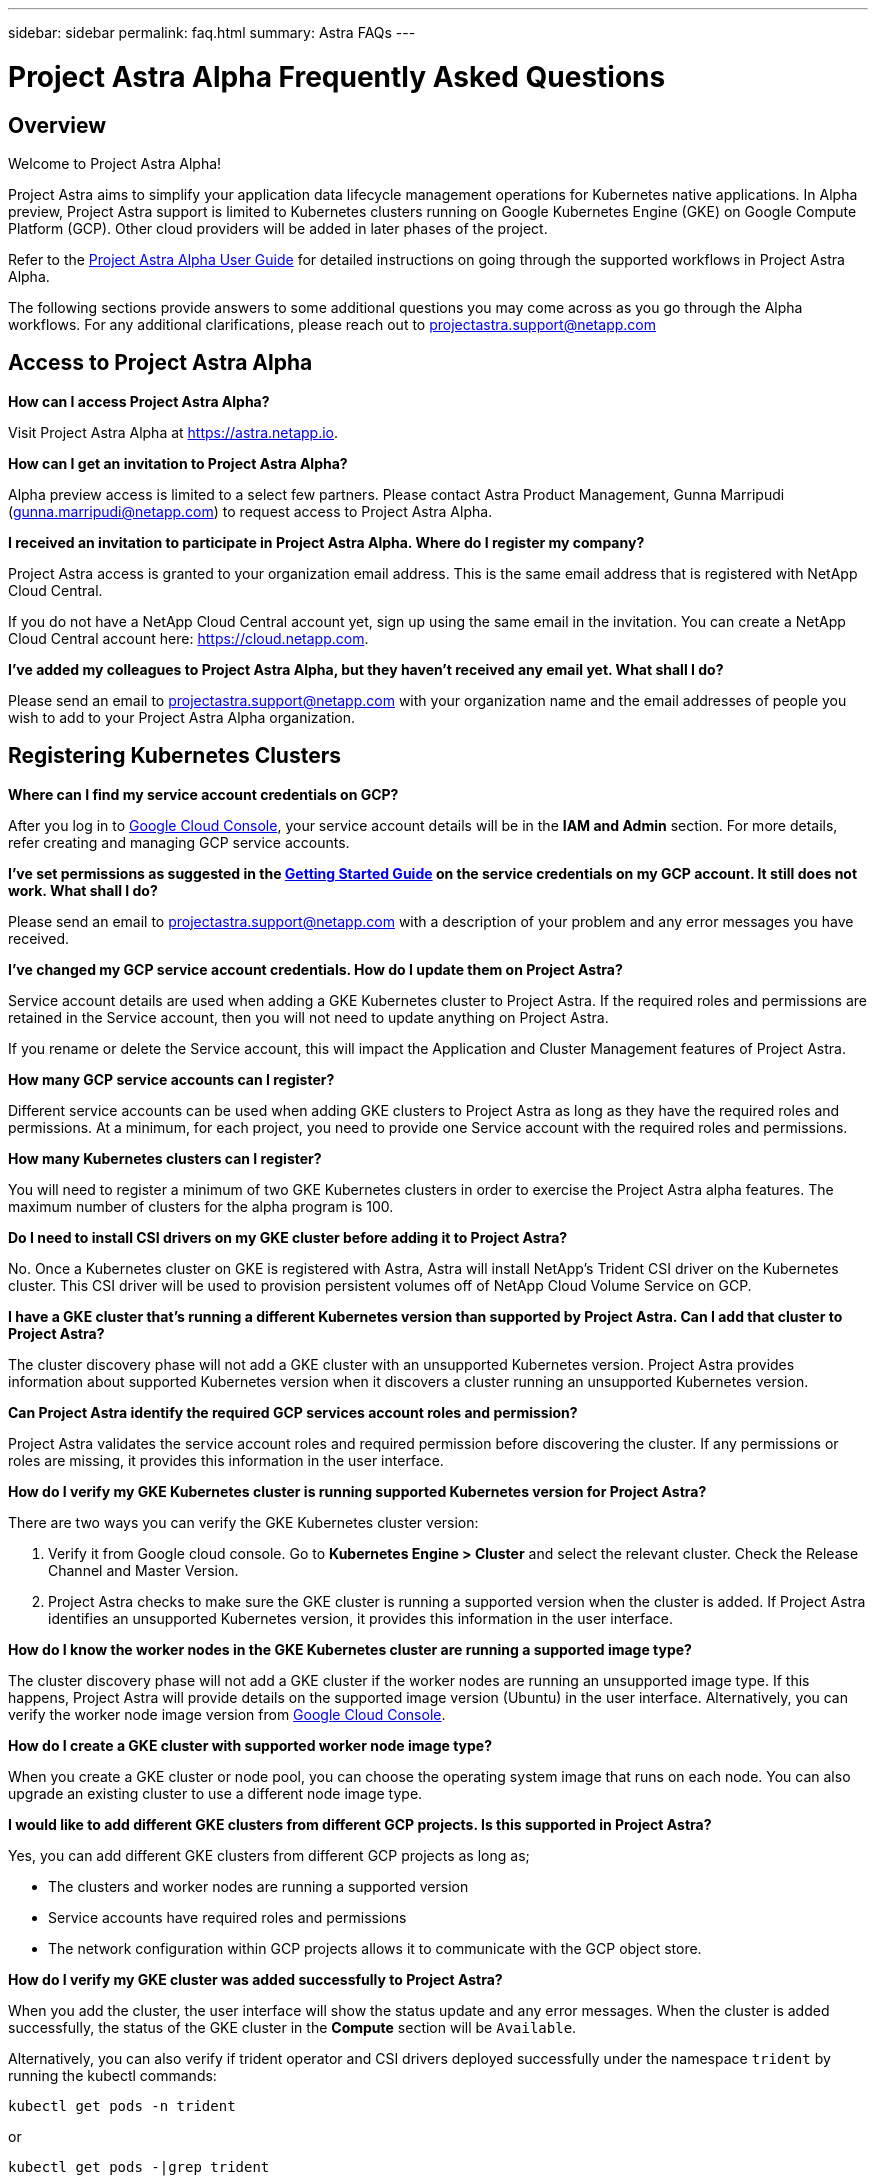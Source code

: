 ---
sidebar: sidebar
permalink: faq.html
summary: Astra FAQs
---

= Project Astra Alpha Frequently Asked Questions

== Overview

Welcome to Project Astra Alpha!

Project Astra aims to simplify your application data lifecycle management operations for Kubernetes native applications. In Alpha preview, Project Astra support is limited to Kubernetes clusters running on Google Kubernetes Engine (GKE) on Google Compute Platform (GCP). Other cloud providers will be added in later phases of the project.

Refer to the link:getting-started.html[Project Astra Alpha User Guide] for detailed instructions on going through the supported workflows in Project Astra Alpha.

The following sections provide answers to some additional questions you may come across as you go through the Alpha workflows. For any additional clarifications, please reach out to projectastra.support@netapp.com

== Access to Project Astra Alpha

**How can I access Project Astra Alpha?**

Visit Project Astra Alpha at https://astra.netapp.io.

**How can I get an invitation to Project Astra Alpha?**

Alpha preview access is limited to a select few partners. Please contact Astra Product Management, Gunna Marripudi (gunna.marripudi@netapp.com) to request access to Project Astra Alpha.

**I received an invitation to participate in Project Astra Alpha. Where do I register my company?**

Project Astra access is granted to your organization email address. This is the same email address that is registered with NetApp Cloud Central.

If you do not have a NetApp Cloud Central account yet, sign up using the same email in the invitation. You can create a NetApp Cloud Central account here: https://cloud.netapp.com.

**I’ve added my colleagues to Project Astra Alpha, but they haven’t received any email yet. What shall I do?**

Please send an email to projectastra.support@netapp.com with your organization name and the email addresses of people you wish to add to your Project Astra Alpha organization.

== Registering Kubernetes Clusters

**Where can I find my service account credentials on GCP?**

After you log in to https://console.cloud.google.com/[Google Cloud Console], your service account details will be in the **IAM and Admin** section. For more details, refer creating and managing GCP service accounts.

**I’ve set permissions as suggested in the link:getting-started.html[Getting Started Guide] on the service credentials on my GCP account. It still does not work. What shall I do?**

Please send an email to projectastra.support@netapp.com with a description of your problem and any error messages you have received.

**I’ve changed my GCP service account credentials. How do I update them on Project Astra?**

Service account details are used when adding a GKE Kubernetes cluster to Project Astra. If the required roles and permissions are retained in the Service account, then you will not need to update anything on Project Astra.

If you rename or delete the Service account, this will impact the Application and Cluster Management features of Project Astra.

**How many GCP service accounts can I register?**

Different service accounts can be used when adding GKE clusters to Project Astra as long as they have the required roles and permissions. At a minimum, for each project, you need to provide one Service account with the required roles and permissions.

**How many Kubernetes clusters can I register?**

You will need to register a minimum of two GKE Kubernetes clusters in order to exercise the Project Astra alpha features. The maximum number of clusters for the alpha program is 100.

**Do I need to install CSI drivers on my GKE cluster before adding it to Project Astra?**

No. Once a Kubernetes cluster on GKE is registered with Astra, Astra will install NetApp’s Trident CSI driver on the Kubernetes cluster. This CSI driver will be used to provision persistent volumes off of NetApp Cloud Volume Service on GCP.

**I have a GKE cluster that’s running a different Kubernetes version than supported by Project Astra. Can I add that cluster to Project Astra?**

The cluster discovery phase will not add a GKE cluster with an unsupported Kubernetes version. Project Astra provides information about supported Kubernetes version when it discovers a cluster running an unsupported Kubernetes version.

**Can Project Astra identify the required GCP services account roles and permission?**

Project Astra validates the service account roles and required permission before discovering the cluster. If any permissions or roles are missing, it provides this information in the user interface.

**How do I verify my GKE Kubernetes cluster is running supported Kubernetes version for Project Astra?**

There are two ways you can verify the GKE Kubernetes cluster version:

1. Verify it from Google cloud console. Go to **Kubernetes Engine > Cluster** and select the relevant cluster. Check the Release Channel and Master Version.

2. Project Astra checks to make sure the GKE cluster is running a supported version when the cluster is added. If Project Astra identifies an unsupported Kubernetes version, it provides this information in the user interface.

**How do I know the worker nodes in the GKE Kubernetes cluster are running a supported image type?**

The cluster discovery phase will not add a GKE cluster if the worker nodes are running an unsupported image type. If this happens, Project Astra will provide details on the supported image version (Ubuntu) in the user interface. Alternatively, you can verify the worker node image version from https://console.cloud.google.com/[Google Cloud Console].

**How do I create a GKE cluster with supported worker node image type?**

When you create a GKE cluster or node pool, you can choose the operating system image that runs on each node. You can also upgrade an existing cluster to use a different node image type.

**I would like to add different GKE clusters from different GCP projects. Is this supported in Project Astra?**

Yes, you can add different GKE clusters from different GCP projects as long as;

* The clusters and worker nodes are running a supported version
* Service accounts have required roles and permissions
* The network configuration within GCP projects allows it to communicate with the GCP object store.

**How do I verify my GKE cluster was added successfully to Project Astra?**

When you add the cluster, the user interface will show the status update and any error messages. When the cluster is added successfully, the status of the GKE cluster in the **Compute** section will be `Available`.

Alternatively, you can also verify if trident operator and CSI drivers deployed successfully under the namespace `trident` by running the kubectl commands:

----
kubectl get pods -n trident
----

or

----
kubectl get pods -|grep trident
----

**I have added additional worker nodes to my GKE cluster after adding to Project Astra. The new nodes are not showing up in the Project Astra Compute section. What should I do next?**

New worker nodes will be automatically discovered by Project Astra. If the new nodes are not visible in Project Astra, check if the new worker nodes are running the supported image type. You can also verify the health of the new worker nodes by using the `kubectl get nodes` command.

**Can I remove my Kubernetes cluster from Project Astra?**

Yes, you can remove one or more Kubernetes cluster from Project Astra at the same time. Be sure to delete any snapshots or backups and de-register the applications before removing the cluster.

**What happens to my applications and data after removing the GKE cluster from Project Astra?**

Applications, data, snapshots, and backups will remain available in Project Astra until you delete them.

**Will NetApp Trident be uninstalled when I remove a GKE cluster from Project Astra?**

Trident will not be uninstalled from a cluster when you remove it from Project Astra.

== Registering Applications

**I have deployed my applications using Helm and kubectl. My newly-deployed application is not showing up on the Discovered Apps list. What can I check to identify the problem?**

When an application is successfully deployed, Project Astra will automatically discover the application and add it to the Discovered Apps list. When applications are not listed in **Discovered Apps**, check the status and health of the Kubernetes pod by running `kubectl get pod -A |grep [pod name]`. If the pods are healthy and running, check to see if the application is listed under **Ignored Apps**.

**I’ve deployed my applications using Helm and kubectl. I don’t see any of my application’s PVCs bound to GCP CVS. What could be wrong?**

The NetApp Trident operator sets the default storage class to `netapp-cvs-premium` after it is successfully added to Project Astra. When an application's PVCs are not bound to Cloud Volumes Services GCP, there are a few steps you can take:

* Run `kubectl get sc` and check to see if the default `storageclass` is set to `netapp-cvs`.
* Check the yaml file or helm chart that used to deploy application and see if a different storage class is defined.
* Check to make sure the worker node image type is Ubuntu and the NFS mount succeeded.

**I’ve an existing cluster with applications using GCP persistent disks. Can I register those applications with Astra?**

Applications using GCP PVCs will be discovered and registered by Project Astra. However, these applications will not support any of the data management operations offered by Project Astra.

**How many applications can I simultaneously register with Project Astra Alpha?**

Multiple applications from different GKE cluster can be registered at the same time.

**I moved my application to the Ignored list by mistake. Can I register the applications that are on the Ignore list?**

Yes, applications on the Ignored list can be registered successfully. Data management operations will function as usual after successful registration.

**Can I register applications that are not MySQL or PostgreSQL?**

Yes; we can use data management services offered by Project Astra on any persistent volumes managed by GCP CVS. However, application-level consistent snapshots, backup/migration, etc. will not be orchestrated through Project Astra.

**Can Project Astra deploy an application?**

Astra does not deploy an application. Applications must be deployed outside of Astra by using kubectl or helm charts.

**What storage classes can I use in my PVCs to support Astra data management operations?**

As part of adding the GKE cluster to Project Astra, NetApp Trident will create three different storage classes for Cloud Volume Services in GCP. Astra data management operations are only supported on storage class `netapp-cvs-extreme`, `netapp-cvs-premium` (default), and `netapp-cvs-standard`.

**What happens to applications after de-registering from Project Astra?**

Applications, data and any backups or snapshots existing will remain available. Data management operations will not be available for de-registered applications or any backups or snapshots which belong to it.

== Data Management Operations

**My application uses several PVs; why don’t I see volume level snapshots?**

Project Astra aims to simplify application data lifecycle management. Using Project Astra eliminates the need for individual volume-level data management operations. A snapshot operation on an application by Project Astra includes snapshot of all the PVs which are bound to the application’s PVCs.

**Can I create snapshot schedules and assign retention schedules?**

The Project Astra Alpha program supports on-demand snapshot, backup and retention. We expect to add schedule-based snapshot, backup and retention in the Project Astra Beta program.

**What is the different between snapshot and backup?**

**Snapshot** refers to local snapshots, where data is stored as part of the provisioned volumes. Given that they are stored on the same provisioned volume, they are usually faster. Local snapshots are used to restore the application to an earlier point in time.

**Backups** are stored on object storage. They could be slower compared to the local snapshots. However, they can be accessed across regions in the cloud. Backups are used for migrating applications across regions in the cloud. Also, a user can choose to have longer retention period for backups.

**Can I manage snapshots taken by Astra directly through CVS snapshot management interface or object storage?**

Snapshots and backups taken through Project Astra can only be managed through Project Astra. Project Astra provides interfaces to create, view and delete the snapshots and backups. If data objects associated with these snapshots are managed outside of Astra interface, it can result in intermittent behavior.

(C) 2020 NetApp, Inc. All rights reserved.

— NETAPP CONFIDENTIAL —

NetApp Confidential Information Subject to the Mutual Nondisclosure Agreement

All information disclosed in this document is furnished in confidence by NetApp to you with the understanding that it is NetApp confidential information pursuant to the Mutual Nondisclosure Agreement between the parties and shall be treated as such by you. The information provided in this document is for exploratory purposes only and is subject to change without notice and without liability or obligation to NetApp. NetApp retains all right, title, and interest in and to all information contained in this document, all derivative works of such information and all intellectual property rights embodied therein.
